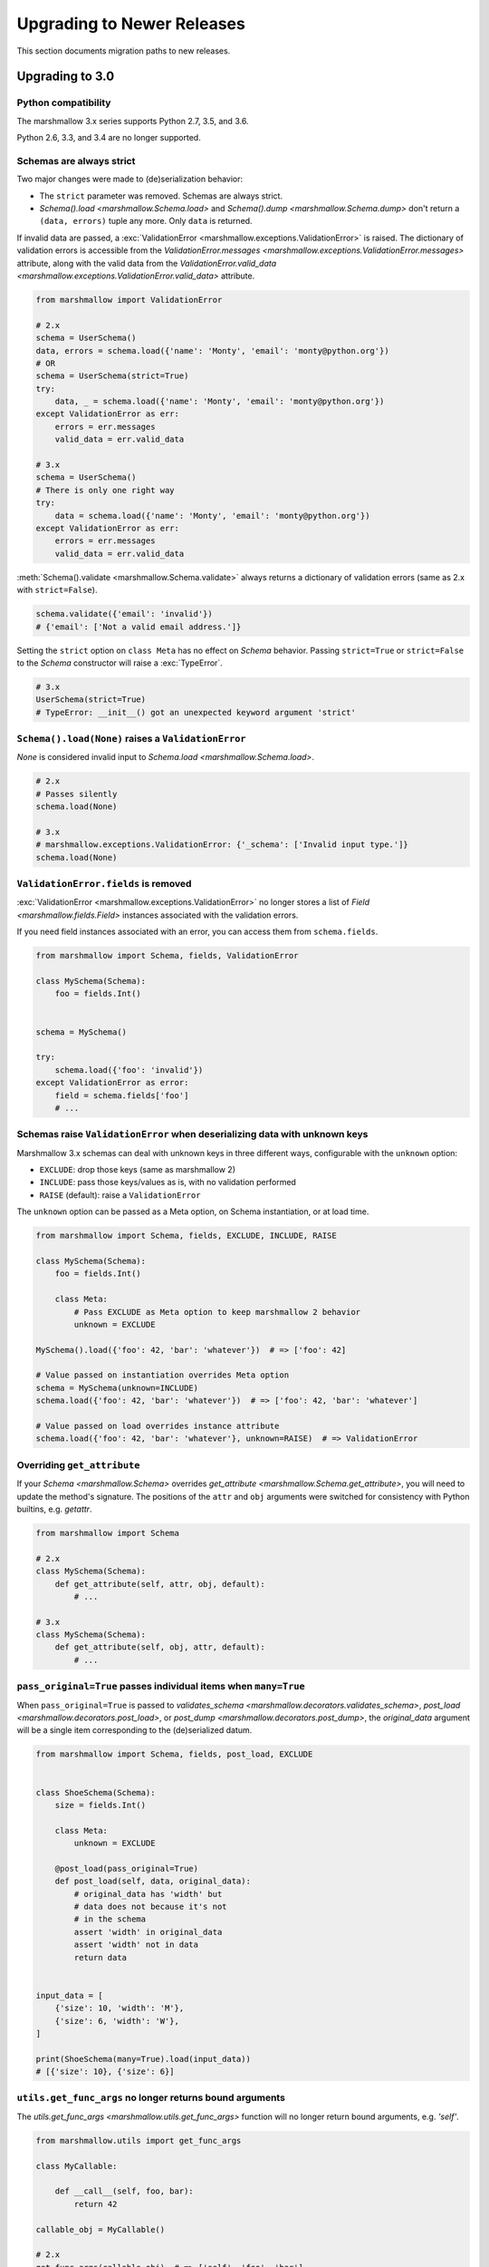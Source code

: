 Upgrading to Newer Releases
===========================

This section documents migration paths to new releases.

.. _upgrading_3_0:

Upgrading to 3.0
++++++++++++++++

Python compatibility
********************

The marshmallow 3.x series supports Python 2.7, 3.5, and 3.6.

Python 2.6, 3.3, and 3.4 are no longer supported.


Schemas are always strict
*************************

Two major changes were made to (de)serialization behavior:

- The ``strict`` parameter was removed. Schemas are always strict.
- `Schema().load <marshmallow.Schema.load>` and `Schema().dump <marshmallow.Schema.dump>` don't return a ``(data, errors)`` tuple any more. Only ``data`` is returned.

If invalid data are passed, a :exc:`ValidationError <marshmallow.exceptions.ValidationError>` is raised.
The dictionary of validation errors is accessible from the
`ValidationError.messages <marshmallow.exceptions.ValidationError.messages>` attribute,
along with the valid data from the `ValidationError.valid_data
<marshmallow.exceptions.ValidationError.valid_data>` attribute.

.. code-block:: python

    from marshmallow import ValidationError

    # 2.x
    schema = UserSchema()
    data, errors = schema.load({'name': 'Monty', 'email': 'monty@python.org'})
    # OR
    schema = UserSchema(strict=True)
    try:
        data, _ = schema.load({'name': 'Monty', 'email': 'monty@python.org'})
    except ValidationError as err:
        errors = err.messages
        valid_data = err.valid_data

    # 3.x
    schema = UserSchema()
    # There is only one right way
    try:
        data = schema.load({'name': 'Monty', 'email': 'monty@python.org'})
    except ValidationError as err:
        errors = err.messages
        valid_data = err.valid_data

:meth:`Schema().validate <marshmallow.Schema.validate>` always returns a dictionary of validation errors (same as 2.x with ``strict=False``).

.. code-block:: python

    schema.validate({'email': 'invalid'})
    # {'email': ['Not a valid email address.']}

Setting the ``strict`` option on ``class Meta`` has no effect on `Schema` behavior.
Passing ``strict=True`` or ``strict=False`` to the `Schema` constructor
will raise a :exc:`TypeError`.


.. code-block:: python

    # 3.x
    UserSchema(strict=True)
    # TypeError: __init__() got an unexpected keyword argument 'strict'


.. seealso::

    See GitHub issues :issue:`377` and :issue:`598` for the discussions on
    this change.


``Schema().load(None)`` raises a ``ValidationError``
****************************************************

`None` is considered invalid input to `Schema.load
<marshmallow.Schema.load>`.

.. code-block:: python

    # 2.x
    # Passes silently
    schema.load(None)

    # 3.x
    # marshmallow.exceptions.ValidationError: {'_schema': ['Invalid input type.']}
    schema.load(None)


``ValidationError.fields`` is removed
*************************************

:exc:`ValidationError <marshmallow.exceptions.ValidationError>` no
longer stores a list of `Field <marshmallow.fields.Field>` instances
associated with the validation errors.

If you need field instances associated with an error, you can access
them from ``schema.fields``.

.. code-block:: python


    from marshmallow import Schema, fields, ValidationError

    class MySchema(Schema):
        foo = fields.Int()


    schema = MySchema()

    try:
        schema.load({'foo': 'invalid'})
    except ValidationError as error:
        field = schema.fields['foo']
        # ...

Schemas raise ``ValidationError`` when deserializing data with unknown keys
***************************************************************************

Marshmallow 3.x schemas can deal with unknown keys in three different ways,
configurable with the ``unknown`` option:

- ``EXCLUDE``: drop those keys (same as marshmallow 2)
- ``INCLUDE``: pass those keys/values as is, with no validation performed
- ``RAISE`` (default): raise a ``ValidationError``

The ``unknown`` option can be passed as a Meta option, on Schema instantiation,
or at load time.

.. code-block:: python

    from marshmallow import Schema, fields, EXCLUDE, INCLUDE, RAISE

    class MySchema(Schema):
        foo = fields.Int()

        class Meta:
            # Pass EXCLUDE as Meta option to keep marshmallow 2 behavior
            unknown = EXCLUDE

    MySchema().load({'foo': 42, 'bar': 'whatever'})  # => ['foo': 42]

    # Value passed on instantiation overrides Meta option
    schema = MySchema(unknown=INCLUDE)
    schema.load({'foo': 42, 'bar': 'whatever'})  # => ['foo': 42, 'bar': 'whatever']

    # Value passed on load overrides instance attribute
    schema.load({'foo': 42, 'bar': 'whatever'}, unknown=RAISE)  # => ValidationError

Overriding ``get_attribute``
****************************

If your `Schema <marshmallow.Schema>` overrides `get_attribute <marshmallow.Schema.get_attribute>`, you will need to update the method's signature. The positions of the ``attr`` and ``obj`` arguments were switched for consistency with Python builtins, e.g. `getattr`.

.. code-block:: python

    from marshmallow import Schema

    # 2.x
    class MySchema(Schema):
        def get_attribute(self, attr, obj, default):
            # ...

    # 3.x
    class MySchema(Schema):
        def get_attribute(self, obj, attr, default):
            # ...

``pass_original=True`` passes individual items when ``many=True``
*****************************************************************

When ``pass_original=True`` is passed to
`validates_schema <marshmallow.decorators.validates_schema>`,
`post_load <marshmallow.decorators.post_load>`, or
`post_dump <marshmallow.decorators.post_dump>`, the `original_data`
argument will be a single item corresponding to the (de)serialized
datum.

.. code-block:: python

    from marshmallow import Schema, fields, post_load, EXCLUDE


    class ShoeSchema(Schema):
        size = fields.Int()

        class Meta:
            unknown = EXCLUDE

        @post_load(pass_original=True)
        def post_load(self, data, original_data):
            # original_data has 'width' but
            # data does not because it's not
            # in the schema
            assert 'width' in original_data
            assert 'width' not in data
            return data


    input_data = [
        {'size': 10, 'width': 'M'},
        {'size': 6, 'width': 'W'},
    ]

    print(ShoeSchema(many=True).load(input_data))
    # [{'size': 10}, {'size': 6}]


``utils.get_func_args`` no longer returns bound arguments
*********************************************************

The `utils.get_func_args <marshmallow.utils.get_func_args>` function will no longer return bound arguments, e.g. `'self'`.

.. code-block:: python

    from marshmallow.utils import get_func_args

    class MyCallable:

        def __call__(self, foo, bar):
            return 42

    callable_obj = MyCallable()

    # 2.x
    get_func_args(callable_obj)  # => ['self', 'foo', 'bar']

    # 3.x
    get_func_args(callable_obj)  # => ['foo', 'bar']


Handling ``AttributeError`` in ``Method`` and ``Function`` fields
*****************************************************************

The `Method <marshmallow.fields.Method>` and `Function <marshmallow.fields.Function>` fields no longer swallow ``AttributeErrors``. Therefore, your methods and functions are responsible for handling inputs such as `None`.

.. code-block:: python

    from marshmallow import Schema, fields, missing

    # 2.x
    class ShapeSchema(Schema):
        area = fields.Method('get_area')

        def get_area(self, obj):
            return obj.height * obj.length

    schema = ShapeSchema()
    # In 2.x, the following would pass without errors
    # In 3.x, and AttributeError would be raised
    result = schema.dump(None)
    result  # => {}


    # 3.x
    class ShapeSchema(Schema):
        area = fields.Method('get_area')

        def get_area(self, obj):
            if obj is None:
                # 'area' will not appear in serialized output
                return missing
            return obj.height * obj.length

    schema = ShapeSchema()
    result = schema.dump(None)
    result  # => {}

Adding additional data to serialized output
*******************************************

Use a `post_dump <marshmallow.decorators.post_dump>` to add additional data on serialization. The ``extra`` argument on `Schema <marshmallow.Schema>` was removed.


.. code-block:: python

    from marshmallow import Schema, fields, post_dump

    # 2.x
    class MySchema(Schema):
        x = fields.Int()
        y = fields.Int()

    schema = MySchema(extra={'z': 123})
    schema.dump({'x': 1, 'y': 2})
    # => {'z': 123, 'y': 2, 'x': 1}

    # 3.x
    class MySchema(Schema):
        x = fields.Int()
        y = fields.Int()

        @post_dump
        def add_z(self, output):
            output['z'] = 123
            return output

    schema = MySchema()
    schema.dump({'x': 1, 'y': 2})
    # => {'z': 123, 'y': 2, 'x': 1}


Schema-level validators are skipped when field validation fails
***************************************************************

By default, schema validator methods decorated by `validates_schema <marshmallow.decorators.validates_schema>` won't execute if any of the field validators fails (including ``required=True`` validation).

.. code-block:: python

    from marshmallow import Schema, fields, validates_schema, ValidationError

    class MySchema(Schema):
        x = fields.Int(required=True)
        y = fields.Int(required=True)

        @validates_schema
        def validate_schema(self, data):
            if data['x'] <= data['y']:
                raise ValidationError('x must be greater than y')


    schema = MySchema()

    # 2.x
    # A KeyError is raised in validate_schema
    schema.load({'x': 2})

    # 3.x
    # marshmallow.exceptions.ValidationError: {'y': ['Missing data for required field.']}
    # validate_schema is not run
    schema.load({'x': 2})

If you want a schema validator to run even if a field validator fails, pass ``skip_on_field_errors=False``. Make sure your code handles cases where fields are missing from the deserialized data (due to validation errors).


.. code-block:: python

    from marshmallow import Schema, fields, validates_schema, ValidationError

    class MySchema(Schema):
        x = fields.Int(required=True)
        y = fields.Int(required=True)

        @validates_schema(skip_on_field_errors=False)
        def validate_schema(self, data):
            if 'x' in data and 'y' in data:
                if data['x'] <= data['y']:
                    raise ValidationError('x must be greater than y')


    schema = MySchema()
    schema.load({'x': 2})
    # marshmallow.exceptions.ValidationError: {'y': ['Missing data for required field.']}

`SchemaOpts` constructor receives ``ordered`` argument
******************************************************

Subclasses of `SchemaOpts <marshmallow.SchemaOpts>` receive an additional argument, ``ordered``, which is `True` if the `ordered` option is set to `True` on a Schema or one of its parent classes.

.. code-block:: python

    from marshmallow import SchemaOpts

    # 2.x
    class CustomOpts(SchemaOpts):

        def __init__(self, meta):
            super().__init__(meta)
            self.custom_option = getattr(meta, 'meta', False)

    # 3.x
    class CustomOpts(SchemaOpts):

        def __init__(self, meta, ordered=False):
            super().__init__(meta, ordered)
            self.custom_option = getattr(meta, 'meta', False)

`ContainsOnly` accepts empty and duplicate values
*************************************************

`validate.ContainsOnly <marshmallow.validate.ContainsOnly>` now accepts duplicate values in the input value.


.. code-block:: python

    from marshmallow import validate

    validator = validate.ContainsOnly(['red', 'blue'])

    # in 2.x the following raises a ValidationError
    # in 3.x, no error is raised
    validator(['red', 'red', 'blue'])


If you don't want to accept duplicates, use a custom validator, like the following.

.. code-block:: python

    from marshmallow import ValidationError
    from marshmallow.validate import ContainsOnly

    class ContainsOnlyNoDuplicates(ContainsOnly):

        def __call__(self, value):
            ret = super(ContainsOnlyNoDuplicates, self).__call__(value)
            if len(set(value)) != len(value):
                raise ValidationError('Duplicate values not allowed')
            return ret

.. note::

    If you need to handle unhashable types, you can use the  `implementation of
    ContainsOnly from marshmallow 2.x <https://github.com/marshmallow-code/marshmallow/blob/2888e6978bc8c409a5fed35da6ece8bdb23384f2/marshmallow/validate.py#L436-L467>`_.

`validate.ContainsOnly <marshmallow.validate.ContainsOnly>` also accepts empty values as valid input.

.. code-block:: python

    from marshmallow import validate

    validator = validate.ContainsOnly(['red', 'blue'])

    # in 2.x the following raises a ValidationError
    # in 3.x, no error is raised
    validator([])

To validate against empty inputs, use `validate.Length(min=1) <marshmallow.validate.Length>`.


``json_module`` option is renamed to ``render_module``
******************************************************

The ``json_module`` class Meta option is deprecated in favor of ``render_module``.

.. code-block:: python

    import ujson

    # 2.x
    class MySchema(Schema):
        class Meta:
            json_module = ujson

    # 3.x
    class MySchema(Schema):
        class Meta:
            render_module = ujson


``missing`` and ``default`` ``Field`` parameters are passed in deserialized form
********************************************************************************

.. code-block:: python

    # 2.x
    class UserSchema(Schema):
        id = fields.UUID(missing=lambda: str(uuid.uuid1()))
        birthdate = fields.DateTime(default=lambda: dt.datetime(2017, 9, 29).isoformat())

    # 3.x
    class UserSchema(Schema):
        id = fields.UUID(missing=uuid.uuid1)
        birthdate = fields.DateTime(default=dt.datetime(2017, 9, 29))


Pass ``default`` as a keyword argument
**************************************

`fields.Boolean <marshmallow.fields.Boolean>` now receives additional ``truthy`` and ``falsy`` parameters. Consequently, the ``default`` parameter should always be passed as a keyword argument.


.. code-block:: python

    # 2.x
    fields.Boolean(True)

    # 3.x
    fields.Boolean(default=True)


``Email`` and ``URL`` fields do not validate on serialization
*************************************************************

`fields.Email <marshmallow.fields.Email>` and `fields.URL <marshmallow.fields.URL>` only validate input upon
deserialization. They do not validate on serialization. This makes them
more consistent with the other fields and improves serialization
performance.


``load_from`` and ``dump_to`` are merged into ``data_key``
**********************************************************

The same key is used for serialization and deserialization.

.. code-block:: python

    # 2.x
    class UserSchema(Schema):
        email = fields.Email(load_from='CamelCasedEmail',
                             dump_to='CamelCasedEmail')

    # 3.x
    class UserSchema(Schema):
        email = fields.Email(data_key='CamelCasedEmail')

It is not possible to specify a different key for serialization and deserialization on the same field.
This use case is covered by using two different `Schema`.

.. code-block:: python

    from marshmallow import Schema, fields

    # 2.x
    class UserSchema(Schema):
        id = fields.Str()
        email = fields.Email(load_from='CamelCasedEmail',
                             dump_to='snake_case_email')

    # 3.x
    class BaseUserSchema(Schema):
        id = fields.Str()

    class LoadUserSchema(BaseUserSchema):
        email = fields.Email(data_key='CamelCasedEmail')

    class DumpUserSchema(BaseUserSchema):
        email = fields.Email(data_key='snake_case_email')


Also, when ``data_key`` is specified on a field, only ``data_key`` is checked in the input data. In marshmallow 2.x the field name is checked if ``load_from`` is missing from the input data.

Pre/Post-processors must return modified data
*********************************************

In marshmallow 2.x, ``None`` returned by a pre or post-processor is interpreted as "the data was mutated". In marshmallow 3.x, the return value is considered as processed data even if it is ``None``.

Processors that mutate the data should be updated to also return it.


.. code-block:: python

    # 2.x
    class UserSchema(Schema):
        name = fields.Str()
        slug = fields.Str()

        @pre_load
        def slugify_name(self, in_data):
            # In 2.x, implicitly returning None implied that data were mutated
            in_data['slug'] = in_data['slug'].lower().strip().replace(' ', '-')

    # 3.x
    class UserSchema(Schema):
        name = fields.Str()
        slug = fields.Str()

        @pre_load
        def slugify_name(self, in_data):
            # In 3.x, always return the processed data
            in_data['slug'] = in_data['slug'].lower().strip().replace(' ', '-')
            return in_data

The Nested field no longer supports plucking
********************************************

In marshmallow 2.x, when a string was passed to a ``Nested`` field's ```only`` parameter, the field would be plucked. In marshmallow 3.x, the ``Pluck`` field must be used instead.


.. code-block:: python

    # 2.x
    class UserSchema(Schema):
        name = fields.Str()
        friends = fields.Nested('self', many=True, only='name')

    # 3.x
    class UserSchema(Schema):
        name = fields.Str()
        friends = fields.Pluck('self', 'name', many=True)



Upgrading to 2.3
++++++++++++++++

The ``func`` parameter of `fields.Function <marshmallow.fields.Function>` was renamed to ``serialize``.


.. code-block:: python

    # YES
    lowername = fields.Function(serialize=lambda obj: obj.name.lower())
    # or
    lowername = fields.Function(lambda obj: obj.name.lower())

    # NO
    lowername = fields.Function(func=lambda obj: obj.name.lower())

Similarly, the ``method_name`` of `fields.Method <marshmallow.fields.Method>` was also renamed to ``serialize``.

.. code-block:: python

    # YES
    lowername = fields.Method(serialize='lowercase')
    # or
    lowername = fields.Method('lowercase')

    # NO
    lowername = fields.Method(method_name='lowercase')

The ``func`` parameter is still available for backwards-compatibility. It will be removed in marshmallow 3.0.

Both `fields.Function <marshmallow.fields.Function>` and `fields.Method <marshmallow.fields.Method>` will allow the serialize parameter to not be passed, in this case use the ``deserialize`` parameter by name.

.. code-block:: python

    lowername = fields.Function(deserialize=lambda name: name.lower())
    # or
    lowername = fields.Method(deserialize='lowername')

Upgrading to 2.0
++++++++++++++++

Deserializing `None`
********************

In 2.0, validation/deserialization of `None` is consistent across field types. If ``allow_none`` is `False` (the default), validation fails when the field's value is `None`. If ``allow_none`` is `True`, `None` is considered valid, and the field deserializes to `None`.


.. code-block:: python

    from marshmallow import fields

    # In 1.0, deserialization of None was inconsistent
    fields.Int().deserialize(None)  # 0
    fields.Str().deserialize(None)  # ''
    fields.DateTime().deserialize(None)  # error: Could not deserialize None to a datetime.


    # In 2.0, validation/deserialization of None is consistent
    fields.Int().deserialize(None)  # error: Field may not be null.
    fields.Str().deserialize(None)  # error: Field may not be null.
    fields.DateTime().deserialize(None)  # error: Field may not be null.

    # allow_none makes None a valid value
    fields.Int(allow_none=True).deserialize(None)  # None

Default Values
**************

Before version 2.0, certain fields (including `String <marshmallow.fields.String>`, `List <marshmallow.fields.List>`, `Nested <marshmallow.fields.Nested>`, and number fields) had implicit default values that would be used if their corresponding input value was `None` or missing.


In 2.0, these implicit defaults are removed.  A `Field's <marshmallow.fields.Field>` ``default`` parameter is only used if you explicitly set it. Otherwise, missing inputs will be excluded from the serialized output.

.. code-block:: python

    from marshmallow import Schema, fields

    class MySchema(Schema):
        str_no_default = fields.Str()
        int_no_default = fields.Int()
        list_no_default = fields.List(fields.Str)

    schema = MySchema()

    # In 1.0, None was treated as a missing input, so implicit default values were used
    schema.dump({'str_no_default': None,
                'int_no_default': None,
                'list_no_default': None}).data
    # {'str_no_default': '', 'int_no_default': 0, 'list_no_default': []}

    # In 2.0, None serializes to None. No more implicit defaults.
    schema.dump({'str_no_default': None,
                'int_no_default': None,
                'list_no_default': None}).data
    # {'str_no_default': None, 'int_no_default': None, 'list_no_default': None}


.. code-block:: python

    # In 1.0, implicit default values were used for missing inputs
    schema.dump({}).data
    # {'int_no_default': 0, 'str_no_default': '', 'list_no_default': []}

    # In 2.0, missing inputs are excluded from the serialized output
    # if no defaults are specified
    schema.dump({}).data
    # {}


As a consequence of this new behavior, the ``skip_missing`` class Meta option has been removed.


Pre-processing and Post-processing Methods
******************************************

The pre- and post-processing API was significantly improved for better consistency and flexibility. The `pre_load <marshmallow.decorators.pre_load>`, `post_load <marshmallow.decorators.post_load>`, `pre_dump <marshmallow.decorators.pre_dump>`, and `post_dump <marshmallow.decorators.post_dump>` should be used to define processing hooks. `Schema.preprocessor` and `Schema.data_handler` are removed.


.. code-block:: python

    # 1.0 API
    from marshmallow import Schema, fields

    class ExampleSchema(Schema):
        field_a = fields.Int()

    @ExampleSchema.preprocessor
    def increment(schema, data):
        data['field_a'] += 1
        return data

    @ExampleSchema.data_handler
    def decrement(schema, data, obj):
        data['field_a'] -= 1
        return data


    # 2.0 API
    from marshmallow import Schema, fields, pre_load, post_dump

    class ExampleSchema(Schema):
        field_a = fields.Int()

        @pre_load
        def increment(self, data):
            data['field_a'] += 1
            return data

        @post_dump
        def decrement(self, data):
            data['field_a'] -= 1
            return data

See the :doc:`Extending Schemas <extending>` page for more information on the ``pre_*`` and ``post_*`` decorators.

Schema Validators
*****************

Similar to pre-processing and post-processing methods, schema validators are now defined as methods. Decorate schema validators with `validates_schema <marshmallow.decorators.validates_schema>`. `Schema.validator` is removed.

.. code-block:: python

    # 1.0 API
    from marshmallow import Schema, fields, ValidationError

    class MySchema(Schema):
        field_a = fields.Int(required=True)
        field_b = fields.Int(required=True)

    @ExampleSchema.validator
    def validate_schema(schema, data):
        if data['field_a'] < data['field_b']:
            raise ValidationError('field_a must be greater than field_b')

    # 2.0 API
    from marshmallow import Schema, fields, validates_schema, ValidationError

    class MySchema(Schema):
        field_a = fields.Int(required=True)
        field_b = fields.Int(required=True)

        @validates_schema
        def validate_schema(self, data):
            if data['field_a'] < data['field_b']:
                raise ValidationError('field_a must be greater than field_b')

Custom Accessors and Error Handlers
***********************************

Custom accessors and error handlers are now defined as methods. `Schema.accessor` and `Schema.error_handler` are deprecated.

.. code-block:: python

    from marshmallow import Schema, fields

    # 1.0 Deprecated API
    class ExampleSchema(Schema):
        field_a = fields.Int()

    @ExampleSchema.accessor
    def get_from_dict(schema, attr, obj, default=None):
        return obj.get(attr, default)

    @ExampleSchema.error_handler
    def handle_errors(schema, errors, obj):
        raise CustomError('Something bad happened', messages=errors)

    # 2.0 API
    class ExampleSchema(Schema):
        field_a = fields.Int()

        def get_attribute(self, attr, obj, default):
            return obj.get(attr, default)

        # handle_error gets passed a ValidationError
        def handle_error(self, exc, data):
            raise CustomError('Something bad happened', messages=exc.messages)

Use `post_load <marshmallow.decorators.post_load>` instead of `make_object`
***************************************************************************

The `make_object` method was deprecated from the `Schema <marshmallow.Schema>` API (see :issue:`277` for the rationale). In order to deserialize to an object, use a `post_load <marshmallow.decorators.post_load>` method.

.. code-block:: python

    # 1.0
    from marshmallow import Schema, fields, post_load

    class UserSchema(Schema):
        name = fields.Str()
        created_at = fields.DateTime()

        def make_object(self, data):
            return User(**data)

    # 2.0
    from marshmallow import Schema, fields, post_load

    class UserSchema(Schema):
        name = fields.Str()
        created_at = fields.DateTime()

        @post_load
        def make_user(self, data):
            return User(**data)

Error Format when ``many=True``
*******************************

When validating a collection (i.e. when calling ``load`` or ``dump`` with ``many=True``), the errors dictionary will be keyed on the indices of invalid items.

.. code-block:: python

    from marshmallow import Schema, fields

    class BandMemberSchema(Schema):
        name = fields.String(required=True)
        email = fields.Email()

    user_data = [
        {'email': 'mick@stones.com', 'name': 'Mick'},
        {'email': 'invalid', 'name': 'Invalid'},  # invalid email
        {'email': 'keith@stones.com', 'name': 'Keith'},
        {'email': 'charlie@stones.com'},  # missing "name"
    ]

    result = BandMemberSchema(many=True).load(user_data)

    # 1.0
    result.errors
    # {'email': ['"invalid" is not a valid email address.'],
    #  'name': ['Missing data for required field.']}

    # 2.0
    result.errors
    # {1: {'email': ['"invalid" is not a valid email address.']},
    #  3: {'name': ['Missing data for required field.']}}

You can still get the pre-2.0 behavior by setting ``index_errors = False`` in a ``Schema's`` *class Meta* options.

Use ``ValidationError`` instead of ``MarshallingError`` and ``UnmarshallingError``
**********************************************************************************

The :exc:`MarshallingError` and :exc:`UnmarshallingError` exceptions are deprecated in favor of a single :exc:`ValidationError <marshmallow.exceptions.ValidationError>`. Users who have written custom fields or are using ``strict`` mode will need to change their code accordingly.

Handle ``ValidationError`` in strict mode
-----------------------------------------

When using `strict` mode, you should handle `ValidationErrors` when calling `Schema.dump` and `Schema.load`.

.. code-block:: python
    :emphasize-lines: 3,14

    from marshmallow import exceptions as exc

    schema = BandMemberSchema(strict=True)

    # 1.0
    try:
        schema.load({'email': 'invalid-email'})
    except exc.UnmarshallingError as err:
        # ...

    # 2.0
    try:
        schema.load({'email': 'invalid-email'})
    except exc.ValidationError as err:
        # ...


Accessing error messages in strict mode
***************************************

In 2.0, `strict` mode was improved so that you can access all error messages for a schema (rather than failing early) by accessing a `ValidationError's` ``messages`` attribute.

.. code-block:: python
    :emphasize-lines: 6

    schema = BandMemberSchema(strict=True)

    try:
        result = schema.load({'email': 'invalid'})
    except ValidationMessage as err:
        print(err.messages)
    # {
    #     'email': ['"invalid" is not a valid email address.'],
    #     'name': ['Missing data for required field.']
    # }


Custom Fields
*************

Two changes must be made to make your custom fields compatible with version 2.0.

- The `_deserialize <marshmallow.fields.Field._deserialize>` method of custom fields now receives ``attr`` (the key corresponding to the value to be deserialized) and the raw input ``data`` as arguments.
- Custom fields should raise :exc:`ValidationError <marshmallow.exceptions.ValidationError>` in their `_deserialize` and `_serialize` methods when a validation error occurs.

.. code-block:: python

    from marshmallow import fields, ValidationError
    from marshmallow.exceptions import UnmarshallingError

    # In 1.0, an UnmarshallingError was raised
    class PasswordField(fields.Field):

        def _deserialize(self, val):
            if not len(val) >= 6:
                raise UnmarshallingError('Password too short.')
            return val

    # In 2.0, _deserialize receives attr and data,
    # and a ValidationError is raised
    class PasswordField(fields.Field):

        def _deserialize(self, val, attr, data):
            if not len(val) >= 6:
                raise ValidationError('Password too short.')
            return val


To make a field compatible with both marshmallow 1.x and 2.x, you can pass `*args` and `**kwargs` to the signature.

.. code-block:: python

    class PasswordField(fields.Field):

        def _deserialize(self, val, *args, **kwargs):
            if not len(val) >= 6:
                raise ValidationError('Password too short.')
            return val

Custom Error Messages
*********************

Error messages can be customized at the `Field` class or instance level.


.. code-block:: python

    # 1.0
    field = fields.Number(error='You passed a bad number')

    # 2.0
    # Instance-level
    field = fields.Number(error_messages={'invalid': 'You passed a bad number.'})


    # Class-level
    class MyNumberField(fields.Number):
        default_error_messages = {
            'invalid': 'You passed a bad number.'
        }

Passing a string to ``required`` is deprecated.

.. code-block:: python

    # 1.0
    field = fields.Str(required='Missing required argument.')

    # 2.0
    field = fields.Str(error_messages={'required': 'Missing required argument.'})


Use ``OneOf`` instead of ``fields.Select``
******************************************

The `fields.Select` field is deprecated in favor of the newly-added `OneOf` validator.

.. code-block:: python

    from marshmallow import fields
    from marshmallow.validate import OneOf

    # 1.0
    fields.Select(['red', 'blue'])

    # 2.0
    fields.Str(validate=OneOf(['red', 'blue']))

Accessing Context from Method fields
************************************

Use ``self.context`` to access a schema's context within a ``Method`` field.

.. code-block:: python

    class UserSchema(Schema):
        name = fields.String()
        likes_bikes = fields.Method('writes_about_bikes')

        def writes_about_bikes(self, user):
            return 'bicycle' in self.context['blog'].title.lower()


Validation Error Messages
*************************

The default error messages for many fields and validators have been changed for better consistency.

.. code-block:: python

    from marshmallow import Schema, fields, validate

    class ValidatingSchema(Schema):
        foo = fields.Str()
        bar = fields.Bool()
        baz = fields.Int()
        qux = fields.Float()
        spam = fields.Decimal(2, 2)
        eggs = fields.DateTime()
        email = fields.Str(validate=validate.Email())
        homepage = fields.Str(validate=validate.URL())
        nums = fields.List(fields.Int())

    schema = ValidatingSchema()
    invalid_data = {
        'foo': 42,
        'bar': 24,
        'baz': 'invalid-integer',
        'qux': 'invalid-float',
        'spam': 'invalid-decimal',
        'eggs': 'invalid-datetime',
        'email': 'invalid-email',
        'homepage': 'invalid-url',
        'nums': 'invalid-list',
    }
    errors = schema.validate(invalid_data)
    # {
    #     'foo': ['Not a valid string.'],
    #     'bar': ['Not a valid boolean.'],
    #     'baz': ['Not a valid integer.'],
    #     'qux': ['Not a valid number.'],
    #     'spam': ['Not a valid number.']
    #     'eggs': ['Not a valid datetime.'],
    #     'email': ['Not a valid email address.'],
    #     'homepage': ['Not a valid URL.'],
    #     'nums': ['Not a valid list.'],
    # }

More
****

For a full list of changes in 2.0, see the :doc:`Changelog <changelog>`.


Upgrading to 1.2
++++++++++++++++

Validators
**********

Validators were rewritten as class-based callables, making them easier to use when declaring fields.

.. code-block:: python

    from marshmallow import fields

    # 1.2
    from marshmallow.validate import Range

    age = fields.Int(validate=[Range(min=0, max=999)])

    # Pre-1.2
    from marshmallow.validate import ranging

    age = fields.Int(validate=[lambda val: ranging(val, min=0, max=999)])


The validator functions from 1.1 are deprecated and will be removed in 2.0.

Deserializing the Empty String
******************************


In version 1.2, deserialization of the empty string (``''``) with `DateTime`, `Date`, `Time`, or `TimeDelta` fields results in consistent error messages, regardless of whether or not `python-dateutil` is installed.

.. code-block:: python

    from marshmallow import fields

    fields.Date().deserialize('')
    # UnmarshallingError: Could not deserialize '' to a date object.


Decimal
*******

The `Decimal` field was added to support serialization/deserialization of `decimal.Decimal` numbers. You should use this field when dealing with numbers where precision is critical. The `Fixed`, `Price`, and `Arbitrary` fields are deprecated in favor the `Decimal` field.


Upgrading to 1.0
++++++++++++++++

Version 1.0 marks the first major release of marshmallow. Many big changes were made from the pre-1.0 releases in order to provide a cleaner API, support object deserialization, and improve field validation.

Perhaps the largest change is in how objects get serialized. Serialization occurs by invoking the :meth:`Schema.dump` method rather than passing the object to the constructor.  Because only configuration options (e.g. the ``many``, ``strict``, and ``only`` parameters) are passed to the constructor, you can more easily reuse serializer instances.  The :meth:`dump <Schema.dump>` method also forms a nice symmetry with the :meth:`Schema.load` method, which is used for deserialization.

.. code-block:: python

    from marshmallow import Schema, fields

    class UserSchema(Schema):
        email = fields.Email()
        name = fields.String()

    user= User(email='monty@python.org', name='Monty Python')

    # 1.0
    serializer = UserSchema()
    data, errors = serializer.dump(user)
    # OR
    result = serializer.dump(user)
    result.data  # => serialized result
    result.errors  # => errors

    # Pre-1.0
    serialized = UserSchema(user)
    data = serialized.data
    errors = serialized.errors

.. note::

    Some crucial parts of the pre-1.0 API have been retained to ease the transition. You can still pass an object to a `Schema` constructor and access the `Schema.data` and `Schema.errors` properties. The `is_valid` method, however, has been completely removed. It is recommended that you migrate to the new API to prevent future releases from breaking your code.

The Fields interface was also reworked in 1.0 to make it easier to define custom fields with their own serialization and deserialization behavior. Custom fields now implement :meth:`Field._serialize` and :meth:`Field._deserialize`.

.. code-block:: python

    from marshmallow import fields, MarshallingError

    class PasswordField(fields.Field):
        def _serialize(self, value, attr, obj):
            if not value or len(value) < 6:
                raise MarshallingError('Password must be greater than 6 characters.')
            return str(value).strip()

        # Similarly, you can override the _deserialize method

Another major change in 1.0 is that multiple validation errors can be stored for a single field. The ``errors`` dictionary returned by :meth:`Schema.dump` and :meth:`Schema.load` is a list of error messages keyed by field name.


.. code-block:: python

    from marshmallow import Schema, fields, ValidationError

    def must_have_number(val):
        if not any(ch.isdigit() for ch in val):
            raise ValidationError('Value must have an number.')

    def validate_length(val):
        if len(val) < 8:
            raise ValidationError('Value must have 8 or more characters.')

    class ValidatingSchema(Schema):
        password = fields.String(validate=[must_have_number, validate_length])

    result, errors = ValidatingSchema().load({'password': 'secure'})
    print(errors)
    # {'password': ['Value must have an number.',
    #               'Value must have 8 or more characters.']}

Other notable changes:

- Serialized output is no longer an `OrderedDict` by default. You must explicitly set the `ordered` class Meta option to `True` .
- :class:`Serializer` has been renamed to :class:`Schema`, but you can still import `marshmallow.Serializer` (which is aliased to :class:`Schema`).
- ``datetime`` objects serialize to ISO8601-formatted strings by default (instead of RFC821 format).
- The ``fields.validated`` decorator was removed, as it is no longer necessary given the new Fields interface.
- `Schema.factory` class method was removed.

.. seealso::

    See the :doc:`Changelog <changelog>` for a  more complete listing of added features, bugfixes and breaking changes.
